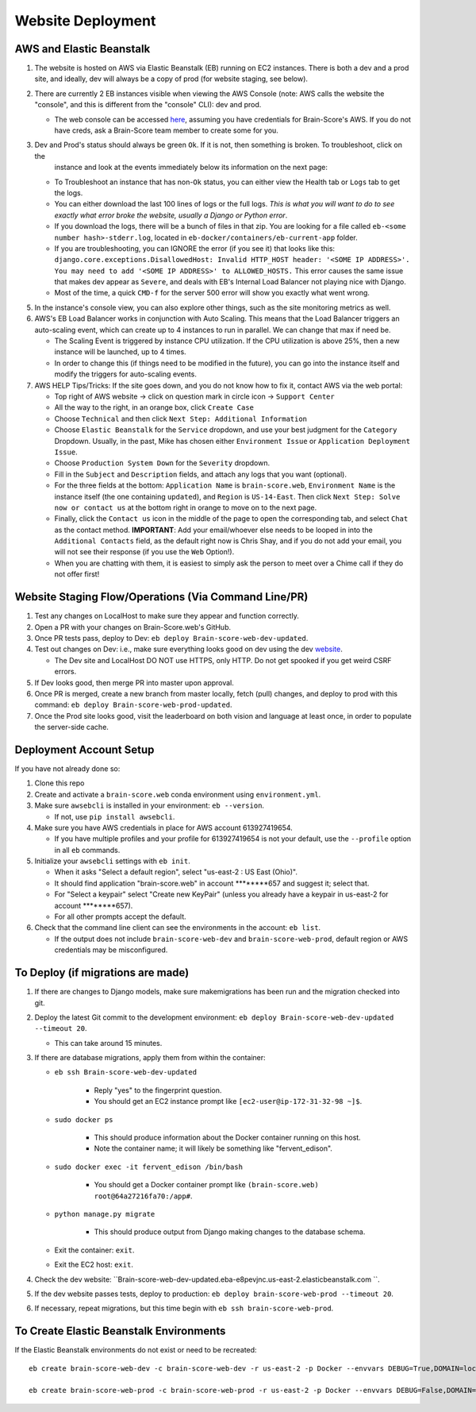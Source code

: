 .. _website-deployment:

Website Deployment
##################

AWS and Elastic Beanstalk
*************************

1. The website is hosted on AWS via Elastic Beanstalk (EB) running on EC2 instances. There is both a dev and a prod site,
   and ideally, dev will always be a copy of prod (for website staging, see below).
2. There are currently 2 EB instances visible when viewing the AWS Console (note: AWS calls the website the "console",
   and this is different from the "console" CLI): dev and prod.

   * The web console can be accessed `here <https://us-east-2.console.aws.amazon.com/elasticbeanstalk/home?region=us-east-2#/environments>`_,
     assuming you have credentials for Brain-Score's AWS. If you do not have creds, ask a Brain-Score team member to create some for you.
3. Dev and Prod's status should always be green ``Ok``. If it is not, then something is broken. To troubleshoot, click on the
    instance and look at the events immediately below its information on the next page:

   * To Troubleshoot an instance that has non-``Ok`` status, you can either view the Health tab or ``Logs`` tab to get the logs.
   * You can either download the last 100 lines of logs or the full logs. *This is what you will want to do to see exactly
     what error broke the website, usually a Django or Python error*.
   * If you download the logs, there will be a bunch of files in that zip. You are looking for a file called
     ``eb-<some number hash>-stderr.log``, located in ``eb-docker/containers/eb-current-app`` folder.
   * If you are troubleshooting, you can IGNORE the error (if you see it) that looks like this:
     ``django.core.exceptions.DisallowedHost: Invalid HTTP_HOST header: '<SOME IP ADDRESS>'. You may need to add
     '<SOME IP ADDRESS>' to ALLOWED_HOSTS.`` This error causes the same issue that makes dev appear as ``Severe``, and
     deals with EB's Internal Load Balancer not playing nice with Django.
   * Most of the time, a quick ``CMD-f`` for the server 500 error will show you exactly what went wrong.
5. In the instance's console view, you can also explore other things, such as the site monitoring metrics as well.
6. AWS's EB Load Balancer works in conjunction with Auto Scaling. This means that the Load Balancer triggers an auto-scaling
   event, which can create up to 4 instances to run in parallel. We can change that max if need be.

   * The Scaling Event is triggered by instance CPU utilization. If the CPU utilization is above 25%, then a new instance will be launched, up to 4 times.
   * In order to change this (if things need to be modified in the future), you can go into the instance itself and modify the triggers for auto-scaling events.
7. AWS HELP Tips/Tricks: If the site goes down, and you do not know how to fix it, contact AWS via the web portal:

   * Top right of AWS website -> click on question mark in circle icon -> ``Support Center``
   * All the way to the right, in an orange box, click ``Create Case``
   * Choose ``Technical`` and then click ``Next Step: Additional Information``
   * Choose ``Elastic Beanstalk`` for the ``Service`` dropdown, and use your best judgment for the ``Category`` Dropdown.
     Usually, in the past, Mike has chosen either ``Environment Issue`` or ``Application Deployment Issue``.
   * Choose ``Production System Down`` for the ``Severity`` dropdown.
   * Fill in the ``Subject`` and ``Description`` fields, and attach any logs that you want (optional).
   * For the three fields at the bottom: ``Application Name`` is ``brain-score.web``, ``Environment Name`` is the instance
     itself (the one containing ``updated``), and ``Region`` is ``US-14-East``. Then click ``Next Step: Solve now or contact us``
     at the bottom right in orange to move on to the next page.
   * Finally, click the ``Contact us`` icon in the middle of the page to open the corresponding tab, and select ``Chat``
     as the contact method. **IMPORTANT**: Add your email/whoever else needs to be looped in into the ``Additional Contacts``
     field, as the default right now is Chris Shay, and if you do not add your email, you will not see their response (if you use the ``Web`` Option!).
   * When you are chatting with them, it is easiest to simply ask the person to meet over a Chime call if they do not offer first!

Website Staging Flow/Operations (Via Command Line/PR)
*****************************************************

1. Test any changes on LocalHost to make sure they appear and function correctly.
2. Open a PR with your changes on Brain-Score.web's GitHub.
3. Once PR tests pass, deploy to Dev: ``eb deploy Brain-score-web-dev-updated``.
4. Test out changes on Dev: i.e., make sure everything looks good on dev using the dev `website <https://brain-score-web-dev-updated.kmk2mcntkw.us-east-2.elasticbeanstalk.com>`_.

   * The Dev site and LocalHost DO NOT use HTTPS, only HTTP. Do not get spooked if you get weird CSRF errors.
5. If Dev looks good, then merge PR into master upon approval.
6. Once PR is merged, create a new branch from master locally, fetch (pull) changes, and deploy to prod with this command: ``eb deploy Brain-score-web-prod-updated``.
7. Once the Prod site looks good, visit the leaderboard on both vision and language at least once, in order to populate the server-side cache.

Deployment Account Setup
************************

If you have not already done so:

1. Clone this repo
2. Create and activate a ``brain-score.web`` conda environment using ``environment.yml``.
3. Make sure ``awsebcli`` is installed in your environment:  ``eb --version``.

   * If not, use ``pip install awsebcli``.
4. Make sure you have AWS credentials in place for AWS account 613927419654.

   * If you have multiple profiles and your profile for 613927419654 is not your default, use the ``--profile`` option in all ``eb`` commands.
5. Initialize your ``awsebcli`` settings with ``eb init``.

   * When it asks "Select a default region", select "us-east-2 : US East (Ohio)".
   * It should find application "brain-score.web" in account ********657 and suggest it; select that.
   * For "Select a keypair" select "Create new KeyPair" (unless you already have a keypair in us-east-2 for account ********657).
   * For all other prompts accept the default.
6. Check that the command line client can see the environments in the account:  ``eb list``.

   * If the output does not include ``brain-score-web-dev`` and ``brain-score-web-prod``, default region or AWS credentials may be misconfigured.

To Deploy (if migrations are made)
**********************************

1. If there are changes to Django models, make sure makemigrations has been run and the migration checked into git.

2. Deploy the latest Git commit to the development environment:  ``eb deploy Brain-score-web-dev-updated --timeout 20``.

   * This can take around 15 minutes.
3. If there are database migrations, apply them from within the container:

   * ``eb ssh Brain-score-web-dev-updated``

      * Reply "yes" to the fingerprint question.
      * You should get an EC2 instance prompt like ``[ec2-user@ip-172-31-32-98 ~]$``.

   * ``sudo docker ps``

      * This should produce information about the Docker container running on this host.
      * Note the container name; it will likely be something like "fervent_edison".

   * ``sudo docker exec -it fervent_edison /bin/bash``

      * You should get a Docker container prompt like ``(brain-score.web) root@64a27216fa70:/app#``.

   * ``python manage.py migrate``

      * This should produce output from Django making changes to the database schema.

   * Exit the container:  ``exit``.
   * Exit the EC2 host:  ``exit``.

4. Check the dev website:  ``Brain-score-web-dev-updated.eba-e8pevjnc.us-east-2.elasticbeanstalk.com ``.
5. If the dev website passes tests, deploy to production:  ``eb deploy brain-score-web-prod --timeout 20``.
6. If necessary, repeat migrations, but this time begin with ``eb ssh brain-score-web-prod``.

To Create Elastic Beanstalk Environments
****************************************

If the Elastic Beanstalk environments do not exist or need to be recreated::

    eb create brain-score-web-dev -c brain-score-web-dev -r us-east-2 -p Docker --envvars DEBUG=True,DOMAIN=localhost:brain-score-web-dev.us-east-2.elasticbeanstalk.com,DB_CRED=brainscore-1-ohio-cred

    eb create brain-score-web-prod -c brain-score-web-prod -r us-east-2 -p Docker --envvars DEBUG=False,DOMAIN=localhost:brain-score-web-prod.us-east-2.elasticbeanstalk.com:www.brain-score.org,DB_CRED=brainscore-prod-ohio-cred

